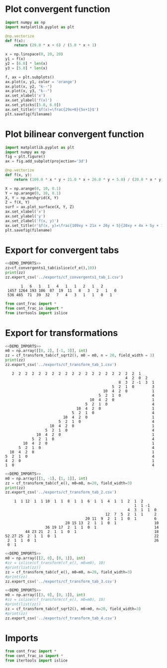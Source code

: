 * Plot convergent function
#+begin_src python :results file :var filename="../figs/fig1.png"
  import numpy as np
  import matplotlib.pyplot as plt

  @np.vectorize
  def f(x):
      return (29.0 * x + 6) / (5.0 * x + 1)

  x = np.linspace(0, 20, 20)
  y1 = f(x)
  y2 = [6.0] * len(x)
  y3 = [5.8] * len(x)

  f, ax = plt.subplots()
  ax.plot(x, y1, color = 'orange')
  ax.plot(x, y2, "k--")
  ax.plot(x, y3, "k--")  
  ax.set_xlabel('x')
  ax.set_ylabel('f(x)')
  ax.set_yticks([5.8, 6.0])
  ax.set_title(r'$f(x)=\frac{29x+6}{5x+1}$')
  plt.savefig(filename)  
#+end_src

#+RESULTS:
[[file:None]]

* Plot bilinear convergent function
#+begin_src python :results file :var filename="../figs/fig2.png"
  import matplotlib.pyplot as plt
  import numpy as np
  fig = plt.figure()
  ax = fig.add_subplot(projection='3d')

  @np.vectorize
  def f(x, y):
      return (109.0 * x * y + 21.0 * x + 26.0 * y + 5.0) / (20.0 * x * y + 4 * x + 5 * y + 1)

  X = np.arange(0, 10, 0.1)
  Y = np.arange(0, 10, 0.1)
  X, Y = np.meshgrid(X, Y)
  Z = f(X, Y)
  surf = ax.plot_surface(X, Y, Z)
  ax.set_xlabel('x')
  ax.set_ylabel('y')
  ax.set_zlabel('f(x, y)')
  ax.set_title(r'$f(x, y)=\frac{109xy + 21x + 26y + 5}{20xy + 4x + 5y + 1}$')
  plt.savefig(filename)
#+end_src

#+RESULTS:
[[file:None]]

* Export for convergent tabs

#+begin_src python :exports both :noweb strip-export :results output :dir ../src/
  <<DEMO_IMPORTS>>
  zz=cf_convergents1_tab(islice(cf_e(),10))
  print(zz)
  zz.export_csv('../exports/cf_convergents1_tab_1.csv')
#+end_src

#+RESULTS:
:        1   6   1   1   4   1   1   2   1   2    
:  1457 1264 193 106  87  19  11   8   3   2   1   0
:  536 465  71  39  32   7   4   3   1   1   0   1

#+begin_src python :tangle no :noweb-ref DEMO_IMPORTS
  from cont_frac import *
  from cont_frac_io import *
  from itertools import islice
#+end_src

* Export for transformations

#+begin_src python :exports both :noweb strip-export :results output :dir ../src/
  <<DEMO_IMPORTS>>
  m0 = np.array([[0, 2], [-1, 3]], int)
  zz = cf_transform_tab(cf_sqrt2(), m0 = m0, n = 20, field_width = 3)
  print(zz)
  zz.export_csv('../exports/cf_transform_tab_1.csv')
#+end_src

#+RESULTS:
#+begin_example
     2  2  2  2  2  2  2  2  2  2  2  2  2  2  2  2  2  2  2  1   
                                                        4  2  0  2   
                                                     8  3  2 -1  3  1 
                                                  5  2  1  0        3 
                                              10  4  2  0           1 
                                            5  2  1  0              4 
                                        10  4  2  0                 1 
                                      5  2  1  0                    4 
                                  10  4  2  0                       1 
                                5  2  1  0                          4 
                            10  4  2  0                             1 
                          5  2  1  0                                4 
                      10  4  2  0                                   1 
                    5  2  1  0                                      4 
                10  4  2  0                                         1 
              5  2  1  0                                            4 
          10  4  2  0                                               1 
        5  2  1  0                                                  4 
    10  4  2  0                                                     1 
  5  2  1  0                                                        4 
  4  2  0                                                           1 
  1  0                                                              4 
#+end_example

#+begin_src python :exports both :noweb strip-export :results output :dir ../src/
  <<DEMO_IMPORTS>>
  m0 = np.array([[1, -1], [1, 1]], int)
  zz = cf_transform_tab(cf_e(), m0=m0, n=20, field_width=3)
  print(zz)
  zz.export_csv('../exports/cf_transform_tab_2.csv')
#+end_src

#+RESULTS:
#+begin_example
     1  1 12  1  1 10  1  1  8  1  1  6  1  1  4  1  1  2  1  2   
                                                           1  1 -1   
                                                        4  3  1  1  0 
                                              12  7  5  2  1  1     2 
                                     20 11  9  2  1  1  0  1        6 
                            28 15 13  2  1  1  0  1                 10
                   36 19 17  2  1  1  0  1                          14
          44 23 21  2  1  1  0  1                                   18
 52 27 25  2  1  1  0  1                                            22
  2  1  1  0  1                                                     26
  0  1                                                            
#+end_example

#+begin_src python :exports both :noweb strip-export :results output :dir ../src/
  <<DEMO_IMPORTS>>
  m0 = np.array([[2, 0], [0, 1]], int)
  #zz = islice(cf_transform(cf_e(), m0=m0), 10)
  #print(list(zz))
  zz = cf_transform_tab(cf_e(), m0=m0, n=20, field_width=3)
  #print(zz)
  zz.export_csv('../exports/cf_transform_tab_3.csv')
#+end_src

#+RESULTS:


#+begin_src python :exports both :noweb strip-export :results output :dir ../src/
  <<DEMO_IMPORTS>>
  m0 = np.array([[3, 0], [0, 1]], int)
  #zz = islice(cf_transform(cf_e(), m0=m0), 10)
  #print(list(zz))
  zz = cf_transform_tab(cf_sqrt2(), m0=m0, n=20, field_width=3)
  #print(zz)
  zz.export_csv('../exports/cf_transform_tab_4.csv')
#+end_src

#+RESULTS:


* Imports
#+begin_src python :tangle no :noweb-ref DEMO_IMPORTS
  from cont_frac import *
  from cont_frac_io import *
  from itertools import islice
#+end_src

